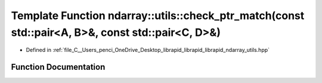 .. _exhale_function_utils_8hpp_1a13eca34396db2a5cd61e231afdd5925b:

Template Function ndarray::utils::check_ptr_match(const std::pair<A, B>&, const std::pair<C, D>&)
=================================================================================================

- Defined in :ref:`file_C__Users_penci_OneDrive_Desktop_librapid_librapid_librapid_ndarray_utils.hpp`


Function Documentation
----------------------


.. doxygenfunction:: ndarray::utils::check_ptr_match(const std::pair<A, B>&, const std::pair<C, D>&)
